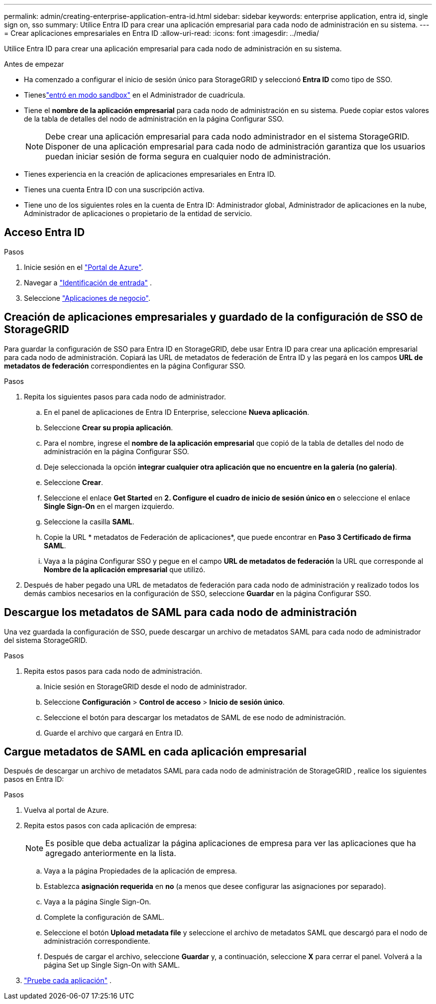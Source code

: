 ---
permalink: admin/creating-enterprise-application-entra-id.html 
sidebar: sidebar 
keywords: enterprise application, entra id, single sign on, sso 
summary: Utilice Entra ID para crear una aplicación empresarial para cada nodo de administración en su sistema. 
---
= Crear aplicaciones empresariales en Entra ID
:allow-uri-read: 
:icons: font
:imagesdir: ../media/


[role="lead"]
Utilice Entra ID para crear una aplicación empresarial para cada nodo de administración en su sistema.

.Antes de empezar
* Ha comenzado a configurar el inicio de sesión único para StorageGRID y seleccionó *Entra ID* como tipo de SSO.
* Tieneslink:../admin/configure-sso.html#enter-sandbox-mode["entró en modo sandbox"] en el Administrador de cuadrícula.
* Tiene el *nombre de la aplicación empresarial* para cada nodo de administración en su sistema.  Puede copiar estos valores de la tabla de detalles del nodo de administración en la página Configurar SSO.
+

NOTE: Debe crear una aplicación empresarial para cada nodo administrador en el sistema StorageGRID. Disponer de una aplicación empresarial para cada nodo de administración garantiza que los usuarios puedan iniciar sesión de forma segura en cualquier nodo de administración.

* Tienes experiencia en la creación de aplicaciones empresariales en Entra ID.
* Tienes una cuenta Entra ID con una suscripción activa.
* Tiene uno de los siguientes roles en la cuenta de Entra ID: Administrador global, Administrador de aplicaciones en la nube, Administrador de aplicaciones o propietario de la entidad de servicio.




== Acceso Entra ID

.Pasos
. Inicie sesión en el https://portal.azure.com["Portal de Azure"^].
. Navegar a https://portal.azure.com/#blade/Microsoft_AAD_IAM/ActiveDirectoryMenuBlade["Identificación de entrada"^] .
. Seleccione https://portal.azure.com/#blade/Microsoft_AAD_IAM/StartboardApplicationsMenuBlade/Overview/menuId/["Aplicaciones de negocio"^].




== Creación de aplicaciones empresariales y guardado de la configuración de SSO de StorageGRID

Para guardar la configuración de SSO para Entra ID en StorageGRID, debe usar Entra ID para crear una aplicación empresarial para cada nodo de administración.  Copiará las URL de metadatos de federación de Entra ID y las pegará en los campos *URL de metadatos de federación* correspondientes en la página Configurar SSO.

.Pasos
. Repita los siguientes pasos para cada nodo de administrador.
+
.. En el panel de aplicaciones de Entra ID Enterprise, seleccione *Nueva aplicación*.
.. Seleccione *Crear su propia aplicación*.
.. Para el nombre, ingrese el *nombre de la aplicación empresarial* que copió de la tabla de detalles del nodo de administración en la página Configurar SSO.
.. Deje seleccionada la opción *integrar cualquier otra aplicación que no encuentre en la galería (no galería)*.
.. Seleccione *Crear*.
.. Seleccione el enlace *Get Started* en *2. Configure el cuadro de inicio de sesión único en* o seleccione el enlace *Single Sign-On* en el margen izquierdo.
.. Seleccione la casilla *SAML*.
.. Copie la URL * metadatos de Federación de aplicaciones*, que puede encontrar en *Paso 3 Certificado de firma SAML*.
.. Vaya a la página Configurar SSO y pegue en el campo *URL de metadatos de federación* la URL que corresponde al *Nombre de la aplicación empresarial* que utilizó.


. Después de haber pegado una URL de metadatos de federación para cada nodo de administración y realizado todos los demás cambios necesarios en la configuración de SSO, seleccione *Guardar* en la página Configurar SSO.




== Descargue los metadatos de SAML para cada nodo de administración

Una vez guardada la configuración de SSO, puede descargar un archivo de metadatos SAML para cada nodo de administrador del sistema StorageGRID.

.Pasos
. Repita estos pasos para cada nodo de administración.
+
.. Inicie sesión en StorageGRID desde el nodo de administrador.
.. Seleccione *Configuración* > *Control de acceso* > *Inicio de sesión único*.
.. Seleccione el botón para descargar los metadatos de SAML de ese nodo de administración.
.. Guarde el archivo que cargará en Entra ID.






== Cargue metadatos de SAML en cada aplicación empresarial

Después de descargar un archivo de metadatos SAML para cada nodo de administración de StorageGRID , realice los siguientes pasos en Entra ID:

.Pasos
. Vuelva al portal de Azure.
. Repita estos pasos con cada aplicación de empresa:
+

NOTE: Es posible que deba actualizar la página aplicaciones de empresa para ver las aplicaciones que ha agregado anteriormente en la lista.

+
.. Vaya a la página Propiedades de la aplicación de empresa.
.. Establezca *asignación requerida* en *no* (a menos que desee configurar las asignaciones por separado).
.. Vaya a la página Single Sign-On.
.. Complete la configuración de SAML.
.. Seleccione el botón *Upload metadata file* y seleccione el archivo de metadatos SAML que descargó para el nodo de administración correspondiente.
.. Después de cargar el archivo, seleccione *Guardar* y, a continuación, seleccione *X* para cerrar el panel. Volverá a la página Set up Single Sign-On with SAML.


. link:../admin/configure-sso.html#test-sso["Pruebe cada aplicación"] .

